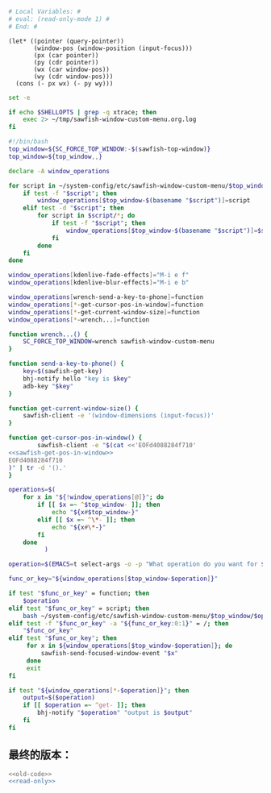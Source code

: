 
#+name: read-only
#+BEGIN_SRC sh
  # Local Variables: #
  # eval: (read-only-mode 1) #
  # End: #

#+END_SRC



#+name: sawfish-get-pos-in-window
#+BEGIN_SRC sawfish
  (let* ((pointer (query-pointer))
         (window-pos (window-position (input-focus)))
         (px (car pointer))
         (py (cdr pointer))
         (wx (car window-pos))
         (wy (cdr window-pos)))
    (cons (- px wx) (- py wy)))
#+END_SRC

#+name: old-code
#+BEGIN_SRC sh :noweb yes
  set -e

  if echo $SHELLOPTS | grep -q xtrace; then
      exec 2> ~/tmp/sawfish-window-custom-menu.org.log
  fi

  #!/bin/bash
  top_window=${SC_FORCE_TOP_WINDOW:-$(sawfish-top-window)}
  top_window=${top_window,,}

  declare -A window_operations

  for script in ~/system-config/etc/sawfish-window-custom-menu/$top_window/*; do
      if test -f "$script"; then
          window_operations[$top_window-$(basename "$script")]=script
      elif test -d "$script"; then
          for script in $script/*; do
              if test -f "$script"; then
                  window_operations[$top_window-$(basename "$script")]=$script
              fi
          done
      fi
  done

  window_operations[kdenlive-fade-effects]="M-i e f"
  window_operations[kdenlive-blur-effects]="M-i e b"

  window_operations[wrench-send-a-key-to-phone]=function
  window_operations[*-get-cursor-pos-in-window]=function
  window_operations[*-get-current-window-size]=function
  window_operations[*-wrench...]=function

  function wrench...() {
      SC_FORCE_TOP_WINDOW=wrench sawfish-window-custom-menu
  }

  function send-a-key-to-phone() {
      key=$(sawfish-get-key)
      bhj-notify hello "key is $key"
      adb-key "$key"
  }

  function get-current-window-size() {
      sawfish-client -e '(window-dimensions (input-focus))'
  }

  function get-cursor-pos-in-window() {
          sawfish-client -e "$(cat <<'EOFd4088284f710'
  <<sawfish-get-pos-in-window>>
  EOFd4088284f710
  )" | tr -d '().'
  }

  operations=$(
      for x in "${!window_operations[@]}"; do
          if [[ $x =~ ^$top_window- ]]; then
              echo "${x#$top_window-}"
          elif [[ $x =~ ^\*- ]]; then
              echo "${x#\*-}"
          fi
      done
            )

  operation=$(EMACS=t select-args -o -p "What operation do you want for $top_window?" -- $operations)

  func_or_key="${window_operations[$top_window-$operation]}"

  if test "$func_or_key" = function; then
      $operation
  elif test "$func_or_key" = script; then
      bash ~/system-config/etc/sawfish-window-custom-menu/$top_window/$operation
  elif test -f "$func_or_key" -a "${func_or_key:0:1}" = /; then
      "$func_or_key"
  elif test "$func_or_key"; then
       for x in ${window_operations[$top_window-$operation]}; do
           sawfish-send-focused-window-event "$x"
       done
       exit
  fi

  if test "${window_operations[*-$operation]}"; then
      output=$($operation)
      if [[ $operation =~ ^get- ]]; then
          bhj-notify "$operation" "output is $output"
      fi
  fi

#+END_SRC
** 最终的版本：

   #+name: the-ultimate-script
   #+BEGIN_SRC sh :tangle ~/system-config/bin/sawfish-window-custom-menu :comments link :shebang "#!/bin/bash" :noweb yes
     <<old-code>>
     <<read-only>>
   #+END_SRC

   #+results: the-ultimate-script
